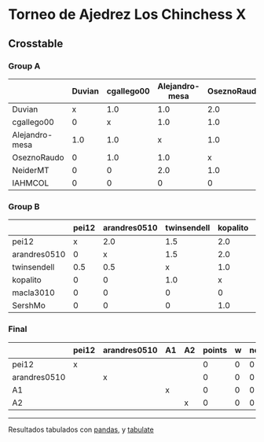 * Torneo de Ajedrez Los Chinchess X

** Crosstable

*** Group A
|                | Duvian   | cgallego00   | Alejandro-mesa   | OseznoRaudo   | NeiderMT   | IAHMCOL   |   points |   w |   neudstadtl |   glicko_2 |
|----------------+----------+--------------+------------------+---------------+------------+-----------+----------+-----+--------------+------------|
| Duvian         | x        | 1.0          | 1.0              | 2.0           | 1.0        | 2.0       |        7 |   0 |           26 |       1766 |
| cgallego00     | 0        | x            | 1.0              | 1.0           | 2.0        | 2.0       |        6 |   0 |           20 |       1835 |
| Alejandro-mesa | 1.0      | 1.0          | x                | 1.0           | 0          | 2.0       |        5 |   0 |           18 |       1529 |
| OseznoRaudo    | 0        | 1.0          | 1.0              | x             | 1.0        | 2.0       |        5 |   0 |           16 |       1620 |
| NeiderMT       | 0        | 0            | 2.0              | 1.0           | x          | 2.0       |        5 |   0 |           15 |       1693 |
| IAHMCOL        | 0        | 0            | 0                | 0             | 0          | x         |        0 |   0 |            0 |       1244 |

*** Group B
|              | pei12   | arandres0510   | twinsendell   | kopalito   | macla3010   | SershMo   |   points |   w |   neudstadtl |   glicko_2 |
|--------------+---------+----------------+---------------+------------+-------------+-----------+----------+-----+--------------+------------|
| pei12        | x       | 2.0            | 1.5           | 2.0        | 2.0         | 2.0       |      9.5 |   0 |           34 |       1941 |
| arandres0510 | 0       | x              | 1.5           | 2.0        | 1.0         | 2.0       |      6.5 |   0 |           20 |       1686 |
| twinsendell  | 0.5     | 0.5            | x             | 1.0        | 2.0         | 2.0       |      6   |   0 |           16 |       1764 |
| kopalito     | 0       | 0              | 1.0           | x          | 2.0         | 1.0       |      4   |   0 |            9 |       1850 |
| macla3010    | 0       | 0              | 0             | 0          | x           | 1.0       |      1   |   0 |            1 |       1529 |
| SershMo      | 0       | 0              | 0             | 1.0        | 0           | x         |      1   |   1 |            4 |       1500 |

*** Final
|              | pei12   | arandres0510   | A1   | A2   |   points |   w |   neudstadtl |   glicko_2 |
|--------------+---------+----------------+------+------+----------+-----+--------------+------------|
| pei12        | x       |                |      |      |        0 |   0 |            0 |       1941 |
| arandres0510 |         | x              |      |      |        0 |   0 |            0 |       1686 |
| A1           |         |                | x    |      |        0 |   0 |            0 |          0 |
| A2           |         |                |      | x    |        0 |   0 |            0 |          0 |

-------
Resultados tabulados con [[https://pandas.pydata.org/][pandas]], y [[https://pypi.org/project/tabulate/][tabulate]]